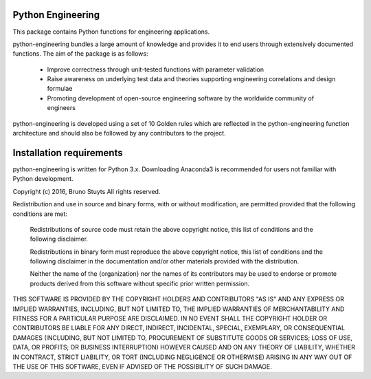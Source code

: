 Python Engineering
---------------------

This package contains Python functions for engineering applications.

python-engineering bundles a large amount of knowledge and provides it to end users through extensively documented functions. The aim of the package is as follows:

   - Improve correctness through unit-tested functions with parameter validation
   - Raise awareness on underlying test data and theories supporting engineering correlations and design formulae
   - Promoting development of open-source engineering software by the worldwide community of engineers

python-engineering is developed using a set of 10 Golden rules which are reflected in the python-engineering function
architecture and should also be followed by any contributors to the project.

Installation requirements
-------------------------

python-engineering is written for Python 3.x. Downloading Anaconda3 is recommended for users not familiar with Python development.

Copyright (c) 2016, Bruno Stuyts
All rights reserved.

Redistribution and use in source and binary forms, with or without modification,
are permitted provided that the following conditions are met:

  Redistributions of source code must retain the above copyright notice, this
  list of conditions and the following disclaimer.

  Redistributions in binary form must reproduce the above copyright notice, this
  list of conditions and the following disclaimer in the documentation and/or
  other materials provided with the distribution.

  Neither the name of the {organization} nor the names of its
  contributors may be used to endorse or promote products derived from
  this software without specific prior written permission.

THIS SOFTWARE IS PROVIDED BY THE COPYRIGHT HOLDERS AND CONTRIBUTORS "AS IS" AND
ANY EXPRESS OR IMPLIED WARRANTIES, INCLUDING, BUT NOT LIMITED TO, THE IMPLIED
WARRANTIES OF MERCHANTABILITY AND FITNESS FOR A PARTICULAR PURPOSE ARE
DISCLAIMED. IN NO EVENT SHALL THE COPYRIGHT HOLDER OR CONTRIBUTORS BE LIABLE FOR
ANY DIRECT, INDIRECT, INCIDENTAL, SPECIAL, EXEMPLARY, OR CONSEQUENTIAL DAMAGES
(INCLUDING, BUT NOT LIMITED TO, PROCUREMENT OF SUBSTITUTE GOODS OR SERVICES;
LOSS OF USE, DATA, OR PROFITS; OR BUSINESS INTERRUPTION) HOWEVER CAUSED AND ON
ANY THEORY OF LIABILITY, WHETHER IN CONTRACT, STRICT LIABILITY, OR TORT
(INCLUDING NEGLIGENCE OR OTHERWISE) ARISING IN ANY WAY OUT OF THE USE OF THIS
SOFTWARE, EVEN IF ADVISED OF THE POSSIBILITY OF SUCH DAMAGE.
